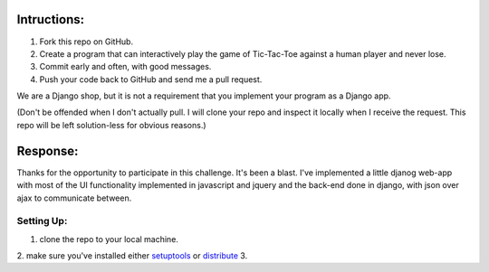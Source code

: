 Intructions:
============

1. Fork this repo on GitHub. 
2. Create a program that can interactively play the game of Tic-Tac-Toe against
   a human player and never lose.
3. Commit early and often, with good messages. 
4. Push your code back to GitHub and send me a pull request.

We are a Django shop, but it is not a requirement that you implement your
program as a Django app.

(Don't be offended when I don't actually pull. I will clone your repo and
inspect it locally when I receive the request. This repo will be left
solution-less for obvious reasons.)

Response:
=========

Thanks for the opportunity to participate in this challenge. It's been a
blast. I've implemented a little djanog web-app with most of the UI
functionality implemented in javascript and jquery and the back-end done in
django, with json over ajax to communicate between.

Setting Up:
-----------

1. clone the repo to your local machine. 
2. make sure you've installed either `setuptools`_ or `distribute`_
3.


.. _setuptools: http://pypi.python.org/pypi/setuptools
.. _distribute: http://pypi.python.org/pypi/distribute